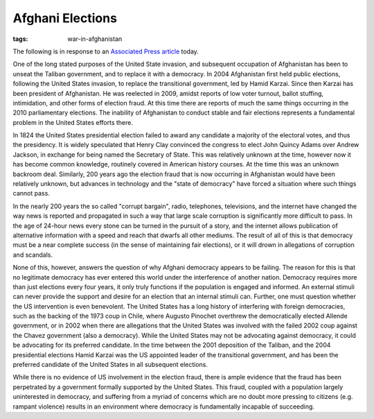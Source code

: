 
Afghani Elections
=================

:tags: war-in-afghanistan

The following is in response to an `Associated Press article <http://www.msnbc.msn.com/id/39265568/ns/world_news-south_and_central_asia>`_ today.

One of the long stated purposes of the United State invasion, and subsequent occupation of Afghanistan has been to unseat the Taliban government, and to replace it with a democracy.  In 2004 Afghanistan first held public elections, following the United States invasion, to replace the transitional government, led by Hamid Karzai.  Since then Karzai has been president of Afghanistan.  He was reelected in 2009, amidst reports of low voter turnout, ballot stuffing, intimidation, and other forms of election fraud.  At this time there are reports of much the same things occurring in the 2010 parliamentary elections.  The inability of Afghanistan to conduct stable and fair elections represents a fundamental problem in the United States efforts there.

In 1824 the United States presidential election failed to award any candidate a majority of the electoral votes, and thus the presidency.  It is widely speculated that Henry Clay convinced the congress to elect John Quincy Adams over Andrew Jackson, in exchange for being named the Secretary of State.  This was relatively unknown at the time, however now it has become common knowledge, routinely covered in American history courses.  At the time this was an unknown backroom deal.  Similarly, 200 years ago the election fraud that is now occurring in Afghanistan would have been relatively unknown, but advances in technology and the "state of democracy" have forced a situation where such things cannot pass.

In the nearly 200 years the so called "corrupt bargain", radio, telephones, televisions, and the internet have changed the way news is reported and propagated in such a way that large scale corruption is significantly more difficult to pass.  In the age of 24-hour news every stone can be turned in the pursuit of a story, and the internet allows publication of alternative information with a speed and reach that dwarfs all other mediums.  The result of all of this is that democracy must be a near complete success (in the sense of maintaining fair elections), or it will drown in allegations of corruption and scandals.

None of this, however, answers the question of why Afghani democracy appears to be failing.  The reason for this is that no legitimate democracy has ever entered this world under the interference of another nation.  Democracy requires more than just elections every four years, it only truly functions if the population is engaged and informed.  An external stimuli can never provide the support and desire for an election that an internal stimuli can.  Further, one must question whether the US intervention is even benevolent.  The United States has a long history of interfering with foreign democracies, such as the backing of the 1973 coup in Chile, where Augusto Pinochet overthrew the democratically elected Allende government, or in 2002 when there are allegations that the United States was involved with the failed 2002 coup against the Chavez government (also a democracy).  While the United States may not be advocating against democracy, it could be advocating for its preferred candidate.  In the time between the 2001 deposition of the Taliban, and the 2004 presidential elections Hamid Karzai was the US appointed leader of the transitional government, and has been the preferred candidate of the United States in all subsequent elections.

While there is no evidence of US involvement in the election fraud, there is ample evidence that the fraud has been perpetrated by a government formally supported by the United States.  This fraud, coupled with a population largely uninterested in democracy, and suffering from a myriad of concerns which are no doubt more pressing to citizens (e.g. rampant violence) results in an environment where democracy is fundamentally incapable of succeeding.
